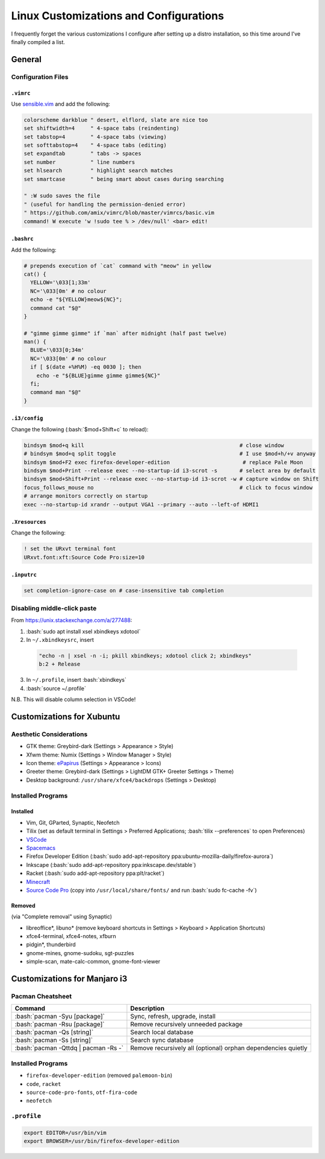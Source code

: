 ======================================
Linux Customizations and Configurations
======================================

.. role:: bash(code)
  :language: bash

I frequently forget the various customizations I configure after setting up a distro installation, so this time around I've finally compiled a list.

General
-------

Configuration Files
^^^^^^^^^^^^^^^^^^

``.vimrc``
""""""""""
Use `sensible.vim <https://github.com/tpope/vim-sensible>`_ and add the following:

.. code:: vim

  colorscheme darkblue " desert, elflord, slate are nice too
  set shiftwidth=4     " 4-space tabs (reindenting)
  set tabstop=4        " 4-space tabs (viewing)
  set softtabstop=4    " 4-space tabs (editing)
  set expandtab        " tabs -> spaces
  set number           " line numbers
  set hlsearch         " highlight search matches
  set smartcase        " being smart about cases during searching

  " :W sudo saves the file
  " (useful for handling the permission-denied error)
  " https://github.com/amix/vimrc/blob/master/vimrcs/basic.vim
  command! W execute 'w !sudo tee % > /dev/null' <bar> edit!

``.bashrc``
"""""""""""
Add the following:

.. code:: bash

  # prepends execution of `cat` command with "meow" in yellow
  cat() {
    YELLOW='\033[1;33m'
    NC='\033[0m' # no colour
    echo -e "${YELLOW}meow${NC}";
    command cat "$@"
  }

  # "gimme gimme gimme" if `man` after midnight (half past twelve)
  man() {
    BLUE='\033[0;34m'
    NC='\033[0m' # no colour
    if [ $(date +%H%M) -eq 0030 ]; then
      echo -e "${BLUE}gimme gimme gimme${NC}"
    fi;
    command man "$@"
  }

``.i3/config``
"""""""""""""
Change the following (:bash:`$mod+Shift+c` to reload):

.. code:: ini

  bindsym $mod+q kill                                                 # close window
  # bindsym $mod+q split toggle                                       # I use $mod+h/+v anyway
  bindsym $mod+F2 exec firefox-developer-edition                       # replace Pale Moon
  bindsym $mod+Print --release exec --no-startup-id i3-scrot -s       # select area by default
  bindsym $mod+Shift+Print --release exec --no-startup-id i3-scrot -w # capture window on Shift
  focus_follows_mouse no                                              # click to focus window
  # arrange monitors correctly on startup
  exec --no-startup-id xrandr --output VGA1 --primary --auto --left-of HDMI1
  
``.Xresources``
"""""""""""""""
Change the following:

.. code:: ini

  ! set the URxvt terminal font
  URxvt.font:xft:Source Code Pro:size=10

``.inputrc``
""""""""""""
.. code:: bash

  set completion-ignore-case on # case-insensitive tab completion

Disabling middle-click paste
^^^^^^^^^^^^^^^^^^^^^^^^^^^^
From https://unix.stackexchange.com/a/277488:

1. :bash:`sudo apt install xsel xbindkeys xdotool`
2. In ``~/.xbindkeysrc``, insert

  .. code:: bash

    "echo -n | xsel -n -i; pkill xbindkeys; xdotool click 2; xbindkeys"
    b:2 + Release

3. In ``~/.profile``, insert :bash:`xbindkeys`
4. :bash:`source ~/.profile`

N.B. This will disable column selection in VSCode!


Customizations for Xubuntu
--------------------------

Aesthetic Considerations
^^^^^^^^^^^^^^^^^^^^^^^^
* GTK theme: Greybird-dark (Settings > Appearance > Style)
* Xfwm theme: Numix (Settings > Window Manager > Style)
* Icon theme: `ePapirus <https://github.com/PapirusDevelopmentTeam/papirus-icon-theme/>`_ (Settings > Appearance > Icons)
* Greeter theme: Greybird-dark (Settings > LightDM GTK+ Greeter Settings > Theme)
* Desktop background: ``/usr/share/xfce4/backdrops`` (Settings > Desktop)

Installed Programs
^^^^^^^^^^^^^^^^^^
Installed
"""""""""
* Vim, Git, GParted, Synaptic, Neofetch
* Tilix (set as default terminal in Settings > Preferred Applications; :bash:`tilix --preferences` to open Preferences)
* `VSCode <https://code.visualstudio.com/docs/setup/linux#_debian-and-ubuntu-based-distributions>`_
* `Spacemacs <https://github.com/syl20bnr/spacemacs#default-installation>`_
* Firefox Developer Edition (:bash:`sudo add-apt-repository ppa:ubuntu-mozilla-daily/firefox-aurora`)
* Inkscape (:bash:`sudo add-apt-repository ppa:inkscape.dev/stable`)
* Racket (:bash:`sudo add-apt-repository ppa:plt/racket`)
* `Minecraft <https://www.minecraft.net/en-us/download/alternative>`_
* `Source Code Pro <https://github.com/adobe-fonts/source-code-pro>`_ (copy into ``/usr/local/share/fonts/`` and run :bash:`sudo fc-cache -fv`)

Removed
"""""""
(via "Complete removal" using Synaptic)

* libreoffice\*, libuno\* (remove keyboard shortcuts in Settings > Keyboard > Application Shortcuts)
* xfce4-terminal, xfce4-notes, xfburn
* pidgin*, thunderbird
* gnome-mines, gnome-sudoku, sgt-puzzles
* simple-scan, mate-calc-common, gnome-font-viewer


Customizations for Manjaro i3
-----------------------------

Pacman Cheatsheet
^^^^^^^^^^^^^^^^^
.. list-table::
  :widths: auto
  :header-rows: 1

  * - Command
    - Description
  * - :bash:`pacman -Syu [package]`
    - Sync, refresh, upgrade, install
  * - :bash:`pacman -Rsu [package]`
    - Remove recursively unneeded package
  * - :bash:`pacman -Qs [string]`
    - Search local database
  * - :bash:`pacman -Ss [string]`
    - Search sync database
  * - :bash:`pacman -Qttdq | pacman -Rs -`
    - Remove recursively all (optional) orphan dependencies quietly

Installed Programs
^^^^^^^^^^^^^^^^^^
* ``firefox-developer-edition`` (removed ``palemoon-bin``)
* ``code``, ``racket``
* ``source-code-pro-fonts``, ``otf-fira-code``
* ``neofetch``

``.profile``
^^^^^^^^^^^
.. code:: bash

  export EDITOR=/usr/bin/vim
  export BROWSER=/usr/bin/firefox-developer-edition
